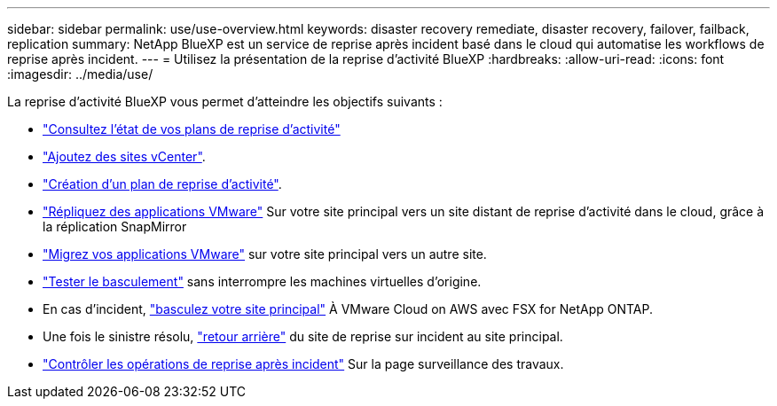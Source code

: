 ---
sidebar: sidebar 
permalink: use/use-overview.html 
keywords: disaster recovery remediate, disaster recovery, failover, failback, replication 
summary: NetApp BlueXP est un service de reprise après incident basé dans le cloud qui automatise les workflows de reprise après incident. 
---
= Utilisez la présentation de la reprise d'activité BlueXP
:hardbreaks:
:allow-uri-read: 
:icons: font
:imagesdir: ../media/use/


[role="lead"]
La reprise d'activité BlueXP vous permet d'atteindre les objectifs suivants :

* link:../use/dashboard-view.html["Consultez l'état de vos plans de reprise d'activité"]
* link:../use/sites-add.html["Ajoutez des sites vCenter"].
* link:../use/drplan-create.html["Création d'un plan de reprise d'activité"].
* link:../use/replicate.html["Répliquez des applications VMware"] Sur votre site principal vers un site distant de reprise d'activité dans le cloud, grâce à la réplication SnapMirror
* link:../use/migrate.html["Migrez vos applications VMware"] sur votre site principal vers un autre site.
* link:../use/failover.html["Tester le basculement"] sans interrompre les machines virtuelles d'origine.
* En cas d'incident, link:../use/failover.html["basculez votre site principal"] À VMware Cloud on AWS avec FSX for NetApp ONTAP.
* Une fois le sinistre résolu, link:../use/failback.html["retour arrière"] du site de reprise sur incident au site principal.
* link:../use/monitor-jobs.html["Contrôler les opérations de reprise après incident"] Sur la page surveillance des travaux.

